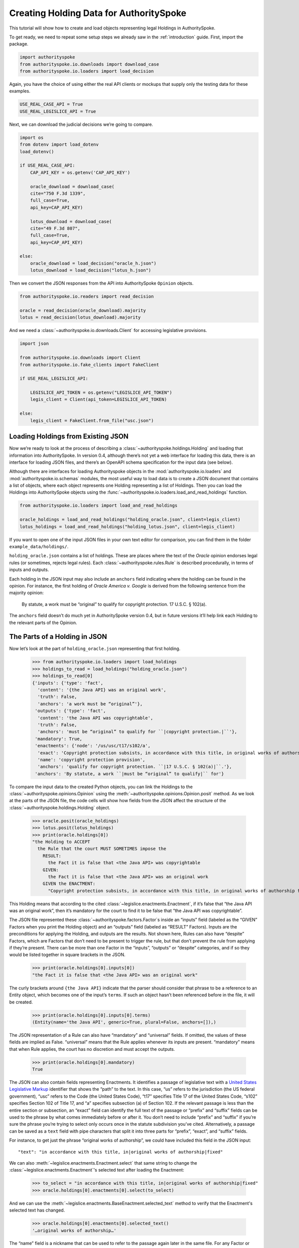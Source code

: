 ..  _create_holding_data:

Creating Holding Data for AuthoritySpoke
========================================

This tutorial will show how to create and load objects representing
legal Holdings in AuthoritySpoke.

To get ready, we need to repeat some setup steps we already saw in the
:ref:`introduction` guide. First, import the package.

.. code:: ipython3

    import authorityspoke
    from authorityspoke.io.downloads import download_case
    from authorityspoke.io.loaders import load_decision

Again, you have the choice of using either the real API clients or
mockups that supply only the testing data for these examples.

.. code:: ipython3

    USE_REAL_CASE_API = True
    USE_REAL_LEGISLICE_API = True

Next, we can download the judicial decisions we’re going to compare.

.. code:: ipython3

    import os
    from dotenv import load_dotenv
    load_dotenv()

    if USE_REAL_CASE_API:
        CAP_API_KEY = os.getenv('CAP_API_KEY')

        oracle_download = download_case(
        cite="750 F.3d 1339",
        full_case=True,
        api_key=CAP_API_KEY)

        lotus_download = download_case(
        cite="49 F.3d 807",
        full_case=True,
        api_key=CAP_API_KEY)

    else:
        oracle_download = load_decision("oracle_h.json")
        lotus_download = load_decision("lotus_h.json")

Then we convert the JSON responses from the API into AuthoritySpoke
``Opinion`` objects.

.. code:: ipython3

    from authorityspoke.io.readers import read_decision

    oracle = read_decision(oracle_download).majority
    lotus = read_decision(lotus_download).majority

And we need a :class:`~authorityspoke.io.downloads.Client` for
accessing legislative provisions.

.. code:: ipython3

    import json

    from authorityspoke.io.downloads import Client
    from authorityspoke.io.fake_clients import FakeClient

    if USE_REAL_LEGISLICE_API:

        LEGISLICE_API_TOKEN = os.getenv("LEGISLICE_API_TOKEN")
        legis_client = Client(api_token=LEGISLICE_API_TOKEN)

    else:
        legis_client = FakeClient.from_file("usc.json")

Loading Holdings from Existing JSON
-----------------------------------

Now we’re ready to look at the process of describing a
:class:`~authorityspoke.holdings.Holding` and loading that
information into AuthoritySpoke. In
version 0.4, although there’s not yet a web interface for loading this
data, there is an interface for loading JSON files, and there’s an
OpenAPI schema specification for the input data (see below).

Although there are interfaces for loading Authorityspoke objects in the
:mod:`authorityspoke.io.loaders` and :mod:`authorityspoke.io.schemas` modules,
the most useful way to load data is to create a JSON document that
contains a list of objects, where each object represents one Holding
representing a list of Holdings. Then you can load the Holdings into
AuthoritySpoke objects using
the :func:`~authorityspoke.io.loaders.load_and_read_holdings` function.

.. code:: ipython3

    from authorityspoke.io.loaders import load_and_read_holdings

    oracle_holdings = load_and_read_holdings("holding_oracle.json", client=legis_client)
    lotus_holdings = load_and_read_holdings("holding_lotus.json", client=legis_client)

If you want to open one of the input JSON files in your own text editor
for comparison, you can find them in the folder
``example_data/holdings/``.

``holding_oracle.json`` contains a list of holdings. These are places
where the text of the *Oracle* opinion endorses legal rules (or
sometimes, rejects legal rules). Each :class:`~authorityspoke.rules.Rule`
is described procedurally, in terms of inputs and outputs.

Each holding in the JSON input may also include an ``anchors`` field
indicating where the holding can be found in the opinion. For instance,
the first holding of *Oracle America v. Google* is derived from the
following sentence from the majority opinion:

   By statute, a work must be “original” to qualify for copyright
   protection. 17 U.S.C. § 102(a).

The ``anchors`` field doesn’t do much yet in AuthoritySpoke version 0.4,
but in future versions it’ll help link each Holding to the relevant
parts of the Opinion.

The Parts of a Holding in JSON
------------------------------

Now let’s look at the part of ``holding_oracle.json`` representing that
first holding.

    >>> from authorityspoke.io.loaders import load_holdings
    >>> holdings_to_read = load_holdings("holding_oracle.json")
    >>> holdings_to_read[0]
    {'inputs': {'type': 'fact',
      'content': '{the Java API} was an original work',
      'truth': False,
      'anchors': 'a work must be “original”'},
     'outputs': {'type': 'fact',
      'content': 'the Java API was copyrightable',
      'truth': False,
      'anchors': 'must be “original” to qualify for ``|copyright protection.|``'},
     'mandatory': True,
     'enactments': {'node': '/us/usc/t17/s102/a',
      'exact': 'Copyright protection subsists, in accordance with this title, in original works of authorship fixed in any tangible medium of expression, now known or later developed, from which they can be perceived, reproduced, or otherwise communicated, either directly or with the aid of a machine or device.',
      'name': 'copyright protection provision',
      'anchors': 'qualify for copyright protection. ``|17 U.S.C. § 102(a)|``.'},
     'anchors': 'By statute, a work ``|must be “original” to qualify|`` for'}



To compare the input data to the created Python objects, you can link
the Holdings to the :class:`~authorityspoke.opinions.Opinion` using
the :meth:`~authorityspoke.opinions.Opinion.posit` method. As we look at
the parts of the JSON file, the code cells will show how fields from the
JSON affect the structure of the :class:`~authorityspoke.holdings.Holding` object.

    >>> oracle.posit(oracle_holdings)
    >>> lotus.posit(lotus_holdings)
    >>> print(oracle.holdings[0])
    "the Holding to ACCEPT
      the Rule that the court MUST SOMETIMES impose the
        RESULT:
          the Fact it is false that <the Java API> was copyrightable
        GIVEN:
          the Fact it is false that <the Java API> was an original work
        GIVEN the ENACTMENT:
          "Copyright protection subsists, in accordance with this title, in original works of authorship fixed in any tangible medium of expression, now known or later developed, from which they can be perceived, reproduced, or otherwise communicated, either directly or with the aid of a machine or device.…" (/us/usc/t17/s102/a 2013-07-18)"


This Holding means that according to the
cited :class:`~legislice.enactments.Enactment`, if it’s false
that “the Java API was an original work”, then it’s mandatory for the
court to find it to be false that “the Java API was copyrightable”.

The JSON file represented these :class:`~authorityspoke.factors.Factor`\s
inside an “inputs” field
(labeled as the “GIVEN” Factors when you print the Holding object) and
an “outputs” field (labeled as “RESULT” Factors). Inputs are the
preconditions for applying the Holding, and outputs are the results. Not
shown here, Rules can also have “despite” Factors, which are Factors
that don’t need to be present to trigger the rule, but that don’t
prevent the rule from applying if they’re present. There can be more
than one Factor in the “inputs”, “outputs” or “despite” categories, and
if so they would be listed together in square brackets in the JSON.

    >>> print(oracle.holdings[0].inputs[0])
    "the Fact it is false that <the Java API> was an original work"


The curly brackets around ``{the Java API}`` indicate that the parser
should consider that phrase to be a reference to an Entity object, which
becomes one of the input’s ``terms``. If such an object hasn’t
been referenced before in the file, it will be created.

    >>> print(oracle.holdings[0].inputs[0].terms)
    (Entity(name='the Java API', generic=True, plural=False, anchors=[]),)


The JSON representation of a Rule can also have “mandatory” and
“universal” fields. If omitted, the values of these fields are implied
as False. “universal” means that the Rule applies whenever its inputs
are present. “mandatory” means that when Rule applies, the court has no
discretion and must accept the outputs.

    >>> print(oracle.holdings[0].mandatory)
    True


The JSON can also contain fields representing Enactments. It identifies
a passage of legislative text with a `United States Legislative
Markup <https://github.com/usgpo/uslm>`__ identifier that shows the
“path” to the text. In this case, “us” refers to the jurisdiction (the
US federal government), “usc” refers to the Code (the United States
Code), “t17” specifies Title 17 of the United States Code, “s102”
specifies Section 102 of Title 17, and “a” specifies subsection (a) of
Section 102. If the relevant passage is less than the entire section or
subsection, an “exact” field can identify the full text of the passage
or “prefix” and “suffix” fields can be used to the phrase by what comes
immediately before or after it. You don’t need to include “prefix” and
“suffix” if you’re sure the phrase you’re trying to select only occurs
once in the statute subdivision you’ve cited. Alternatively, a passage
can be saved as a ``text`` field with pipe characters that split it into
three parts for “prefix”, “exact”, and “suffix” fields.

For instance, to get just the phrase “original works of authorship”, we
could have included this field in the JSON input:

.. parsed-literal::

   "text": "in accordance with this title, in|original works of authorship|fixed"

We can also :meth:`~legislice.enactments.Enactment.select` that same string
to change the :class:`~legislice.enactments.Enactment`\'s selected text
after loading the Enactment:

  >>> to_select = "in accordance with this title, in|original works of authorship|fixed"
  >>> oracle.holdings[0].enactments[0].select(to_select)

And we can use the :meth:`~legislice.enactments.BaseEnactment.selected_text`
method to verify that the Enactment's selected text has changed.

  >>> oracle.holdings[0].enactments[0].selected_text()
  '…original works of authorship…'

The “name” field is a nickname that can be used to refer to the passage
again later in the same file. For any Factor or Enactment object, you
can add a “name” field and assign a unique string value as the name. If
you need to refer to the object again in the list of Holdings you’re
importing, you can replace the object with the name string. This means a
Holding object could have “input”, “despite” and “output” fields
containing lists of string indentifiers of Factors defined elsewhere.
Enactment objects can be replaced the same way in the “enactments” and
“enactments_despite” fields.

  >>> holdings_to_read[0]["enactments"]["name"]
  'copyright protection provision'


In the second holding in the JSON file, you can see where the enactment
is referenced by its name “copy protection provision” instead of being
repeated in its entirety.

    >>> holdings_to_read[1]
    {'inputs': [{'type': 'fact',
       'content': 'the Java API was independently created by the author, as opposed to copied from other works',
       'anchors': 'the work was independently created by the author (as opposed to copied from other works)'},
      {'type': 'fact',
       'content': 'the Java API possessed at least some minimal degree of creativity',
       'anchors': 'it possesses at least some minimal degree of creativity.'}],
     'outputs': {'type': 'fact',
      'content': 'the Java API was an original work',
      'anchors': 'Original, as the term is used in copyright'},
     'mandatory': True,
     'universal': True,
     'enactments': 'copyright protection provision'}



There can also be an “enactments_despite” field, which identifies
legislative text that doesn’t need to be present for the Rule to apply,
but that also doesn’t negate the validity of the Rule.

..  _json_api_spec:

JSON API Specification
----------------------

If you want to view the schema specification, you can find it in the
``io.api_spec`` module. When you read it, you might be surprised to see
that every Holding object contains a Rule, and every Rule contains a
Procedure.

If you prefer, instead of nesting a Rule object and Procedure object
inside the Holding object, AuthoritySpoke’s data loading library allows
you to place all the properties of the Rule and the Procedure directly
into the Holding object, as shown in the examples above.

    >>> from authorityspoke.io.api_spec import make_spec
    >>> yaml = make_spec().to_yaml()
    >>> print(yaml)


.. parsed-literal::

    components:
      schemas:
        Allegation:
          properties:
            absent:
              default: false
              type: boolean
            anchors:
              items:
                $ref: '#/components/schemas/Selector'
              type: array
            generic:
              default: false
              type: boolean
            name:
              default: null
              nullable: true
              type: string
            pleading:
              allOf:
              - $ref: '#/components/schemas/Pleading'
              default: null
              nullable: true
            statement:
              allOf:
              - $ref: '#/components/schemas/Fact'
              default: null
              nullable: true
          type: object
        Enactment:
          properties:
            anchors:
              items:
                $ref: '#/components/schemas/Selector'
              type: array
            children:
              items:
                $ref: '#/components/schemas/Enactment'
              type: array
            content:
              type: string
            end_date:
              default: null
              format: date
              nullable: true
              type: string
            heading:
              type: string
            node:
              format: url
              type: string
            selection:
              items:
                $ref: '#/components/schemas/Selector'
              type: array
            start_date:
              format: date
              type: string
          required:
          - content
          - heading
          - node
          - start_date
          type: object
        Entity:
          properties:
            anchors:
              items:
                $ref: '#/components/schemas/Selector'
              type: array
            generic:
              default: true
              type: boolean
            name:
              default: null
              nullable: true
              type: string
            plural:
              type: boolean
          type: object
        Evidence:
          properties:
            absent:
              default: false
              type: boolean
            anchors:
              items:
                $ref: '#/components/schemas/Selector'
              type: array
            exhibit:
              allOf:
              - $ref: '#/components/schemas/Exhibit'
              default: null
              nullable: true
            generic:
              default: false
              type: boolean
            name:
              default: null
              nullable: true
              type: string
            to_effect:
              allOf:
              - $ref: '#/components/schemas/Fact'
              default: null
              nullable: true
          type: object
        Exhibit:
          properties:
            absent:
              default: false
              type: boolean
            anchors:
              items:
                $ref: '#/components/schemas/Selector'
              type: array
            form:
              default: null
              nullable: true
              type: string
            generic:
              default: false
              type: boolean
            name:
              default: null
              nullable: true
              type: string
            statement:
              allOf:
              - $ref: '#/components/schemas/Fact'
              default: null
              nullable: true
            statement_attribution:
              allOf:
              - $ref: '#/components/schemas/Entity'
              default: null
              nullable: true
          type: object
        Fact:
          properties:
            absent:
              default: false
              type: boolean
            anchors:
              items:
                $ref: '#/components/schemas/Selector'
              type: array
            terms:
              items:
                $ref: '#/components/schemas/Factor'
              type: array
            generic:
              default: false
              type: boolean
            name:
              default: null
              nullable: true
              type: string
            predicate:
              $ref: '#/components/schemas/Predicate'
            standard_of_proof:
              default: null
              nullable: true
              type: string
          type: object
        Factor:
          discriminator:
            propertyName: type
          oneOf:
          - $ref: '#/components/schemas/Fact'
          - $ref: '#/components/schemas/Exhibit'
          - $ref: '#/components/schemas/Evidence'
          - $ref: '#/components/schemas/Pleading'
          - $ref: '#/components/schemas/Allegation'
        Holding:
          properties:
            anchors:
              items:
                $ref: '#/components/schemas/Selector'
              type: array
            decided:
              default: true
              type: boolean
            exclusive:
              default: false
              type: boolean
            generic:
              default: false
              type: boolean
            rule:
              $ref: '#/components/schemas/Rule'
            rule_valid:
              default: true
              type: boolean
          type: object
        Pleading:
          properties:
            absent:
              default: false
              type: boolean
            anchors:
              items:
                $ref: '#/components/schemas/Selector'
              type: array
            filer:
              allOf:
              - $ref: '#/components/schemas/Entity'
              default: null
              nullable: true
            generic:
              default: false
              type: boolean
            name:
              default: null
              nullable: true
              type: string
          type: object
        Predicate:
          properties:
            comparison:
              default: ''
              enum:
              - ''
              - '>='
              - ==
              - <>
              - <=
              - '='
              - '>'
              - <
              type: string
            content:
              type: string
            quantity:
              default: null
              nullable: true
            reciprocal:
              default: false
              type: boolean
            truth:
              default: true
              type: boolean
          type: object
        Procedure:
          properties:
            despite:
              items:
                $ref: '#/components/schemas/Factor'
              type: array
            inputs:
              items:
                $ref: '#/components/schemas/Factor'
              type: array
            outputs:
              items:
                $ref: '#/components/schemas/Factor'
              type: array
          type: object
        Rule:
          properties:
            enactments:
              items:
                $ref: '#/components/schemas/Enactment'
              type: array
            enactments_despite:
              items:
                $ref: '#/components/schemas/Enactment'
              type: array
            generic:
              default: false
              type: boolean
            mandatory:
              default: false
              type: boolean
            name:
              default: null
              nullable: true
              type: string
            procedure:
              $ref: '#/components/schemas/Procedure'
            universal:
              default: false
              type: boolean
          type: object
        Selector:
          properties:
            end:
              format: int32
              type: integer
            exact:
              default: null
              nullable: true
              type: string
            include_end:
              default: false
              type: boolean
            include_start:
              default: true
              type: boolean
            prefix:
              default: null
              nullable: true
              type: string
            start:
              format: int32
              type: integer
            suffix:
              default: null
              nullable: true
              type: string
          type: object
    info:
      description: An interface for annotating judicial holdings
      title: AuthoritySpoke Holding API Schema
      version: 0.1.0
    openapi: 3.0.2
    paths: {}


Exporting AuthoritySpoke Holdings back to JSON
----------------------------------------------

Finally, if you want to convert an AuthoritySpoke object back to JSON or
to a Python dictionary, you can do so with the :mod:`~authorityspoke.io.dump` module.
Although no API exists yet for serving and ingesting data using the
AuthoritySpoke Holding Schema, this JSON format is easier to store and
share over the web.

    >>> from authorityspoke.io import dump
    >>> dump.to_json(oracle.holdings[0].outputs[0])
    '{"name": "false the Java API was copyrightable", "standard_of_proof": null, "terms": [{"name": "the Java API", "plural": false, "anchors": [], "generic": true, "type": "Entity"}], "predicate": {"quantity": null, "truth": false, "comparison": "", "reciprocal": false, "content": "{} was copyrightable"}, "generic": false, "absent": false, "anchors": [{"exact": "copyright protection.", "prefix": "must be \\u201coriginal\\u201d to qualify for ", "suffix": ""}, {"exact": "whether the non-literal elements of a program \\u201care protected", "prefix": "", "suffix": ""}]}'

